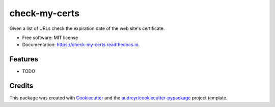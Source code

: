 ==============
check-my-certs
==============


.. image:: https://img.shields.io/pypi/v/check_my_certs.svg
        :target: https://pypi.python.org/pypi/check_my_certs

.. image:: https://img.shields.io/travis/bac/check_my_certs.svg
        :target: https://travis-ci.com/bac/check_my_certs

.. image:: https://readthedocs.org/projects/check-my-certs/badge/?version=latest
        :target: https://check-my-certs.readthedocs.io/en/latest/?version=latest
        :alt: Documentation Status




Given a list of URLs check the expiration date of the web site's certificate.


* Free software: MIT license
* Documentation: https://check-my-certs.readthedocs.io.


Features
--------

* TODO

Credits
-------

This package was created with Cookiecutter_ and the `audreyr/cookiecutter-pypackage`_ project template.

.. _Cookiecutter: https://github.com/audreyr/cookiecutter
.. _`audreyr/cookiecutter-pypackage`: https://github.com/audreyr/cookiecutter-pypackage
